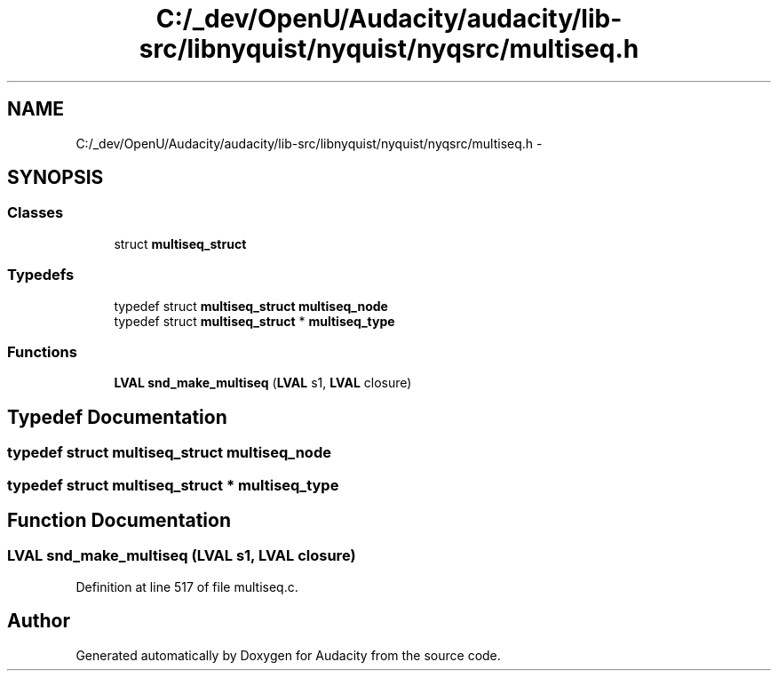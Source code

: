 .TH "C:/_dev/OpenU/Audacity/audacity/lib-src/libnyquist/nyquist/nyqsrc/multiseq.h" 3 "Thu Apr 28 2016" "Audacity" \" -*- nroff -*-
.ad l
.nh
.SH NAME
C:/_dev/OpenU/Audacity/audacity/lib-src/libnyquist/nyquist/nyqsrc/multiseq.h \- 
.SH SYNOPSIS
.br
.PP
.SS "Classes"

.in +1c
.ti -1c
.RI "struct \fBmultiseq_struct\fP"
.br
.in -1c
.SS "Typedefs"

.in +1c
.ti -1c
.RI "typedef struct \fBmultiseq_struct\fP \fBmultiseq_node\fP"
.br
.ti -1c
.RI "typedef struct \fBmultiseq_struct\fP * \fBmultiseq_type\fP"
.br
.in -1c
.SS "Functions"

.in +1c
.ti -1c
.RI "\fBLVAL\fP \fBsnd_make_multiseq\fP (\fBLVAL\fP s1, \fBLVAL\fP closure)"
.br
.in -1c
.SH "Typedef Documentation"
.PP 
.SS "typedef struct \fBmultiseq_struct\fP  \fBmultiseq_node\fP"

.SS "typedef struct \fBmultiseq_struct\fP * \fBmultiseq_type\fP"

.SH "Function Documentation"
.PP 
.SS "\fBLVAL\fP snd_make_multiseq (\fBLVAL\fP s1, \fBLVAL\fP closure)"

.PP
Definition at line 517 of file multiseq\&.c\&.
.SH "Author"
.PP 
Generated automatically by Doxygen for Audacity from the source code\&.
